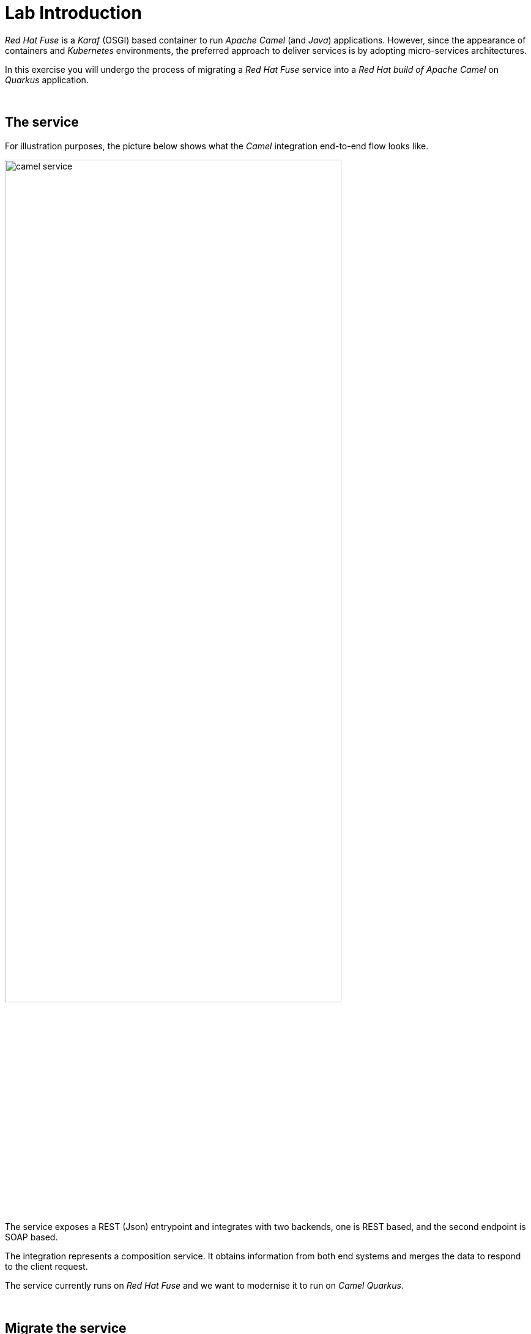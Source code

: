 :quarkus-code-generator: link:https://code.quarkus.redhat.com/[Quarkus code generator, window="_blank", , id="rhd-source-article"]

[id='lab-intro']
= Lab Introduction

_Red Hat Fuse_ is a _Karaf_ (OSGI) based container to run _Apache Camel_ (and _Java_) applications. However, since the appearance of containers and _Kubernetes_ environments, the preferred approach to deliver services is by adopting micro-services architectures.

In this exercise you will undergo the process of migrating a _Red Hat Fuse_ service into a _Red Hat build of Apache Camel_ on _Quarkus_ application.

{empty} +

[time=1]
[id="the-service"]
== The service

For illustration purposes, the picture below shows what the _Camel_ integration end-to-end flow looks like.

image::images/camel-service.png[align="center", width=80%]

The service exposes a REST (Json) entrypoint and integrates with two backends, one is REST based, and the second endpoint is SOAP based. 

The integration represents a composition service. It obtains information from both end systems and merges the data to respond to the client request.

The service currently runs on _Red Hat Fuse_ and we want to modernise it to run on _Camel Quarkus_.

{empty} +


[time=1]
[id="migrate-service"]
== Migrate the service

Both _Fuse_ and _Camel_ on _Quarkus_ are _Java_ projects based on _Maven_. Aside from packaging differences, their general structure is very similar and migrating files from one to the other is relatively easy.

NOTE: The degree of difficulty to migrate a project will obviously vary depending on the complexity and coding practices of the original source code.

Commonly, a Camel integration project involves the following resources:

- *Integration flows*: _Camel_ routes in XML/Java code
- *Java*: for custom functionality.
- *API contracts*: WSDLs/OpenAPI interfaces
- *Data mappings*: XSLTs/Java
- *Test units*: Java

NOTE: In a case by case basis, projects with different needs may additionally require other type of resources, like database schemas, SQL scripts, protocol schemas, templates, properties, etc.

The _Fuse_ project to migrate in this lab contains the common elements above described, and was implemented following best coding practices at the time available.

Nonetheless, the migration offers opportunities to improve/modernise coding practices and adopt new standards.

{empty} +

### Working on the Camel Quarkus project

You typically start a _Camel on Quarkus_ project by creating a project skeleton. The {quarkus-code-generator} is a great place where to start. You can use its search filter to automatically display all the _Apache Camel_ extensions available for _Quarkus_.

This lab however already includes a pre-generated skeleton you will use to complete the migration. It will accelerate the work and help minimise human factor mistakes during the migration exercises.

Inspect the list below for a summary of the files in the project you need to work on:

. New resources:
- *openapi.json* (REST definition using the OpenApi standard)
- *Routes.java* (Where the CXF SOAP endpoint is defined)
- *j2x.xsl* (XSLT with out-of-the-box JSON to XML transformer)
. Migrated resources:
- *api-medium.xml* (Camel XML routes)
- *request.xsl* / *response.xsl* (XSLT mappings)
- *application.properties* (configuration)
- *ServiceTest.java* (JUnit)
. Copied resources:
- *s1.wsdl* (SOAP service definition)
- *response.json* (Unit test sample)
- *response.xml*  (Unit test sample)

{empty} +

### Migrate the Blueprint XML files

The best place in a _Fuse_ project from where to start migrating code is from the Blueprint definitions.

[NOTE]
-- 
* In the sections below, we only cover the code blocks in the _Blueprint_ files we need to migrate. +
* Other blocks are discarded because they are _Karaf_-specific and not needed in _Camel Quarkus_.
--

All the _Blueprint_ definitions are located in the _Fuse_ project under the folder:

 - *src/main/resources/OSGI-INF/blueprint/*

{empty} +

#### Configuration

When looking at the first code block from the `configuration.xml` blueprint file you'll find the configuration properties needed for _Karaf_ deployments:
--
  <cm:property-placeholder persistent-id="demo.medium" id="demo.medium">
  <cm:default-properties>
      <cm:property name="rest.host" value="localhost"/>
      <cm:property name="rest.port" value="20000"/>
      <cm:property name="api.backend1.host" value="localhost:10000"/>
      <cm:property name="api.backend1.path" value="/camel/subscriber/details"/>
      <cm:property name="api.backend2.host" value="localhost:9000"/>
  </cm:default-properties>
  </cm:property-placeholder>
--

From the properties above we can discard `rest.host` and `rest.port` because they define a dedicated (private) port in a _Karaf_ container shared with other applications. In _Quarkus_ we use the default server port because the _Camel_ project fully owns the running instance (unlike _Karaf_ running multiple bundles). 

In a _Quarkus_ project, all the configuration is located in the `application.properties` file.

Open the file in your _Camel Quarkus_ project:

- *src/main/resources/application.properties*

And follow the steps indicated below:

. Find the region of code with the following declaration:
+
----
# COPY PASTE HERE ENDPOINTS CONFIGURATION
----

. Replace the line above with the following configuration:
+
```properties
# REST Backend configuration
      api.backend1.host = end1:8080
      api.backend1.path = /camel/subscriber/details
# JUnits and Local testing configuration
 %dev.api.backend1.host = localhost:10000
%test.api.backend1.path = /unit/test/subscriber/details

# SOAP Backend configuration
      api.backend2.host = end2:8080
# JUnits and Local testing configuration
 %dev.api.backend2.host = localhost:9000
%test.api.backend2.host = localhost:{{quarkus.http.test-port}}

# Quarkus test port randomly allocated
quarkus.http.test-port=0
```

NOTE: You'll notice the last line defines `quarkus.http.test-port=0` which indicates to _Quarkus_ to randomly allocate the port to use as the system's entrypoint. We'll discuss this point later in the lab during unit testing. 

[NOTE]
--
In _Quarkus_ you can easily define values for different environments by simply using environment prefixes:

- The `%dev.` prefix defines values when running in developer mode.
- The `%test.` prefix defines values when running Junits (test mode).
--

{empty} +

#### SOAP endpoint (CXF definition)

The next relevant block from the `cxf.xml` blueprint file (in _Fuse_) is the CXF endpoint definition, as shown below:
--
  <camelcxf:cxfEndpoint 
     id="s1"
     address="http://${api.backend2.host}/services/s1"
     serviceClass="org.example.s1.S1">
    <camelcxf:properties>
      <entry key="dataFormat" value="PAYLOAD"/>
    </camelcxf:properties>
  </camelcxf:cxfEndpoint>
--

In _Camel Quarkus_ projects you can also define _CXF_ endpoints in XML, but using Bean XML definitions instead of _Blueprint_ constructs.

The equivalent XML bean for _Camel_ is shown below. Copy the properties from the snippet below and paste them in the _Camel_ XML resource in your _Camel Quarkus_ project.

Open the following file in your _Camel Quarkus_ project:

- *src/main/resources/routes/api-medium.xml*

And follow the instructions below:

. Find the region of code with the following declaration:
+
----
    <!-- SOAP Endpoint -->
    <bean name="s1" type="org.apache.camel.component.cxf.jaxws.CxfEndpoint">

      <!-- COPY/PASTE PROPERTIES HERE -->

    </bean>
----

. Replace the line `COPY/PASTE PROPERTIES HERE` with:
+
```xml
      <properties>
        <property key="serviceClass" value="org.example.s1.S1" />
        <property key="address" value="/s1" />
        <property key="dataFormat" value="PAYLOAD" />
      </properties>
```

Your CXF (SOAP) endpoint is now defined in your migrated code.

{empty} +

#### API exposure (REST entrypoint)

The next relevant block from the `camel.xml` blueprint file is the REST DSL code that defines the API operation to invoke the service, as shown below:
--
  	<restConfiguration 
  		component="netty-http"
  		host="{{rest.host}}" 
  		port="{{rest.port}}" 
  		enableCORS="true">
  	</restConfiguration>

    <rest path="/camel">
        <post consumes="application/json" id="getDetails" uri="/subscriber/details" produces="application/json">
            <param name="body" required="true" type="body"/>
            <to uri="direct:getDetails"/>
        </post>
    </rest>
--

* The `<restConfiguration>` code defines the _Camel_ component used and configurable parameters.
* The `<rest>` block defines a `<post>` operation to invoke the service. 

Although this is valid code in the latest _Camel_ version and still runnable on _Camel Quarkus_, it follows a code-first approach which is discouraged in nowadays enterprise solutions.

For the migrated service in _Quarkus_, we discard the code blocks above and define instead an _OpenApi_ contract equivalent to the POST operation and data exchange. The _OpenApi_ represents the source of truth and allows us to adopt an API-first approach (also known as contract-first).

In your _Quarkus_ project you'll find the _OpenApi_ definition under the following location:

- *src/main/resources/META-INF/openapi.json*

NOTE: The _OpenApi_ definition provided was created with _Apicurio Studio_, a beautiful and intuitive design-time visual tool.

Instead of manually creating the REST DSL definition (code-first) we automate its generation out of the _OpenApi_ (contract-first). This automation simplifies the work by letting the developer just focus on the processing flow implementation, as illustrated in the figure below:

image::images/rest-autogenerated.png[align="center", width=80%]

The auto-generated code automation shown above is enabled via the configuration of a _Maven_ plugin.

Follow the steps below to configure the plugin:

--
. Open your `pom.xml` file and find the following region in the code:
+
----
<plugins>
    ...
    <!-- COPY HERE YOUR MAVEN PLUGIN TO GENERATE THE OPENAPI -->
</plugins>
----
+
. Copy and paste the Maven plugin below in your POM file:

```xml
      <!-- 
      To enable API-first approach:
      This plugin auto-generates the Camel REST-DSL definition
      Camel loads it from the classpath -->
      <plugin>
        <groupId>org.apache.camel</groupId>
        <artifactId>camel-restdsl-openapi-plugin</artifactId>
        <version>4.1.0</version>
        <executions>
            <execution>
                <id>generate-rest-dsl</id>
                <phase>generate-sources</phase>
                <goals>
                    <goal>generate-xml</goal>
                </goals>
                <configuration>
                    <specificationUri>src/main/resources/META-INF/openapi.json</specificationUri>
                    <restConfiguration>false</restConfiguration>
                    <outputDirectory>${project.build.directory}/classes/routes/</outputDirectory>
                </configuration>
            </execution>
        </executions>
      </plugin>
```
--

{empty} +

#### Main Camel route

Let's migrate the main _Camel_ route that contains the end-to-end flow.

Open in _Camel Quarkus_ the file containing the _Camel_ definitions, located at:

- *src/main/resources/routes/api-medium.xml*
+
NOTE: The file is a skeleton with empty route definitions and dummy values. You will complete its definition in stages as you make progress along the lab. 

Find and replace your current definition (empty) in your Camel Project:
----
    <route id="main">
      <!-- COPY/PASTE DEFINITION HERE -->
    </route>
----

Replace the line `<!-- COPY/PASTE DEFINITION HERE -->` with the snippet below (based on the orginal _Blueprint_ definition):

```xml
      <from uri="direct:getDetails"/>

      <convertBodyTo type="String"/>

      <!-- PRESERVE ORIGINAL REQUEST PAYLOAD -->
      <setProperty name="request">           <!-- 1 -->   
        <simple>${body}</simple>
      </setProperty>

      <!-- RESOLVE BACKEND CALLS -->
      <to uri="direct:call-system1"/>
      <to uri="direct:call-system2"/>

      <!-- TRANSFORM (COMPOSE) 2 XML RESPONSES INTO JSON -->
      <to uri="direct:mapResponse"/>

      <setHeader name="content-type">        <!-- 2 -->
        <constant>application/json</constant>
      </setHeader>
```

.Click here for reveal the migrations differences.
[%collapsible]
======
In the snippet above the following migration changes have been applied to the original _Blueprint_ code (everything else has been left as-is).

<1> The old attribute `propertyName` is now `name`
<2> The old attribute `headerName` is now `name`.
======

.Click here for reveal the original _Blueprint_ definition.
[%collapsible]
======
----
<route id="main">
    <from uri="direct:getDetails"/>

    <convertBodyTo type="String"/>

    <!-- PRESERVE ORIGINAL REQUEST PAYLOAD -->
    <setProperty propertyName="request">
    <simple>${body}</simple>
    </setProperty>

    <!-- RESOLVE BACKEND CALLS -->
    <to uri="direct:call-system1"/>
    <to uri="direct:call-system2"/>

    <!-- TRANSFORM (COMPOSE) 2 XML RESPONSES INTO JSON -->
    <to uri="direct:mapResponse"/>

    <setHeader headerName="content-type">
    <constant>application/json</constant>
    </setHeader>
</route>
----
======

You can tell by looking at the entire _Camel_ `main` route definition that it describes very well the entire processing flow where the following key processes take place:

. *Call system 1 (REST backend)*
. *Call system 2 (SOAP backend)*
. *Map obtained data to respond*

The key processing steps above listed are well illustrated in our service diagram shown earlier:

image::images/camel-service.png[align="center", width=80%]

{empty} +

You now have covered some good ground, let's make sure the work you've done so far actually works.

Run the following command from your terminal:

```bash
./mvnw clean compile quarkus:dev
```

_Quarkus_ provides an out-of-the-box browsable UI to test your APIs. You can display the _Swagger_ UI by:

 1. Entering its URL in your browser's address bar
 2. via the dev UI (Press `D`, then click the SmallRye OpenApi tile) 

To open the _Swagger_ UI by opening the URL in a browser, enter:

 - http://localhost:8080/q/camel/openapi.json

Click on the service to try, and hit the `Try it out` button, scroll down and then click `Execute`.

Or, from your running _Camel Quarkus_ terminal, press `[d]`, it will open the dev UI in your default browser. Find the SmallRye tile, and click **Swagger UI**.

image::images/test-1.png[align="center", width=100%]


If successful, you should get a dummy JSON response similar to:

----
{
  "client": {
    "fullName": "dummy",
    "addressLine1": "dummy",
    "addressLine2": "dummy",
    "...
}
----

[TIP]
--
The response you're obtaining is from a dummy sample payload _Camel_ loads from the following processing action in the `mapResponse` Camel route:
----
<to uri="language:constant:resource:classpath:/data/dummy.json"/>
----
--


{empty} +

#### Unit test overview

The code migration done so far simply enables the new _Camel Quarkus_ application to perform a minimal request/response interaction using the _OpenApi_ contract. It is still however pending to include all the business logic from our old _Fuse_ project.

The code to migrate is not trivial. It's advisable to find a good strategy forward that helps making progress with confidence. The _Fuse_ project has a robust and well implemented Junit. Let's take advantage of it and start migrating the old Junit to its new version which will help validating the migration work.

[NOTE]
--
- You may often find in other migration projects that unit testing is missing or not provided. Often unit testing is not embedded within the project and belongs to other organisational groups (i.e. testing teams).
- In such situations, it is most recommended to include in the scope of the migration process the creation of Junit testing to improve the overall quality of the code and, thinking medium and long term, guarantee minimal maintenance costs.
--

Let's look at the unit test included in the _Fuse_ project and understand how effective the _Camel_ testing framework is to help us validate our implementation.

The diagram below illustrates the strategy of the _Camel_ junit you will be migrating:

image::images/test-unit.png[align="center", width=80%]

In the picture above observe the following elements:

- At the center you can see the main _Camel_ on _Quarkus_ project under test.
- Left (client) and right (HTTP and SOAP backends) you can see the external agents intended to interact with the system.
- The test unit diverts and simulates the interaction with clients and servers.
+
--
. It triggers the client request.
. It captures the backend traffic and validates its data
. It simulates the backend responses, both for REST and SOAP.
. It waits for the system's final response to the client.
. It validates the response and runs extra assertions.
--

In the sections that follow you will adopt a test-driven approach using the Junit described to continue migrating the _Fuse_ project.

{empty} +

#### Test-driven migration 

We intend in this section to migrate the region of code that integrates with the REST endpoint.

As hinted in the previous section, the plan is to adopt a test-driven approach, and start by migrating a portion of the _Fuse_ Junit that will help ensuring it meets the functional expectations.

The most significant difference between the original _Fuse_ Junit and the new one for _Camel Quarkus_ is the use of the _Camel_ test support class.

- For _Blueprint_ (_Fuse on Karaf_) projects you define test units as follows:
+
----
public class ServiceTest extends CamelBlueprintTestSupport {
----

- For _Camel_ on _Quarkus_ projects you declare your unit test as:
+
----
@QuarkusTest
public class ServiceTest extends CamelQuarkusTestSupport {
----


We've created a skeleton to accelerate the migration of the test unit. You only need to fill up the most relevant parts. You'll notice that the original code from _Fuse_, for the most part, is kept as-is with minor differences.


Open the following Java file from your _Camel Quarkus_ project:

- *src/test/java/org/camel/example/ServiceTest.java*

Now follow the steps described below:

Migrate from _Fuse_ the mock servers defined in the Junit as indicated.

. Find in your _Camel Quarkus_ project the region of code with the following declaration:
+
----
    @Override
    protected RouteBuilder createRouteBuilder() {
        return new RouteBuilder() {
            @Override
            public void configure() throws Exception {

                // COPY/PASTE HERE the embedded Camel routes
            }
        };
    }
----

. Include the following code where it says `COPY/PASTE HERE ...`:
+
```java
                //Quarkus random server port requires to reconfigure endpoints
                reconfigureEndpoints();  // <1>

                rest("/unit/test")
                    .post("/subscriber/details")
                    .to("direct:backend-rest");

                from("direct:backend-rest")
                    .id("backend-rest-listener")
                    .to("mock:backend-rest")
                    .to("language:constant:resource:classpath:rest/response.json");

                from("cxf:bean:s1")
                    .id("backend-soap-listener")
                    .setBody().simple("${body[0]}")
                    .to("mock:backend-soap")
                    .log("Stub got request: ${body}")
                    .to("language:constant:resource:classpath:soap/response.xml");
```


.Click here for reveal the migrations differences.
[%collapsible]
======
<1> The _RouteBuilder_ implementation is exactly the same in both versions (_Fuse_ and _Camel Quarkus_), except for the following line of code:
----
    reconfigureEndpoints();
----
NOTE: This new line is needed because the mechanism to configure test values in _Camel Quarkus_ is different than in _Karaf_. We will mention this again during the exercise.
======

.Click here for reveal the original `RouteBuilder` implementation.
[%collapsible]
======
----
    @Override
    protected RouteBuilder createRouteBuilder() {
        return new RouteBuilder() {
            @Override
            public void configure() throws Exception {

			    rest("/unit/test")
			        .post("/subscriber/details")
			        .to("direct:backend-rest");

			    from("direct:backend-rest")
                    .id("backend-rest-listener")
			        .to("mock:backend-rest")
			        .to("language:constant:resource:classpath:rest/response.json");

                from("cxf:bean:s1")
                    .id("backend-soap-listener")
                    .setBody().simple("${body[0]}")
                    .to("mock:backend-soap")
                    .log("Stub got request: ${body}")
                    .to("language:constant:resource:classpath:soap/response.xml");
            }
        };
    }
----
======


The embedded Camel routes above implement the REST and SOAP mock backends you saw earlier in the diagram:

image::images/test-unit-mocks.png[align="center", width=20%]

{empty} +

You can now focus your attention on the main test unit named `testServiceGetDetails()`.

You will complete its implementation in stages. First, let's validate the processing logic sending traffic to the first endpoint (REST backend). Later you will validate also the call to the SOAP endpoint.

. Find in your _Camel Quarkus_ project the region of code with the following declaration:
+
----
    @Test
    public void testServiceGetDetails() throws Exception{

        // COPY/PASTE HERE REST checks <1>

        // COPY/PASTE HERE SOAP checks <2>

        // COPY/PASTE HERE JSON response checks <3>
    }
----
+
.Click here to reveal notes
[%collapsible]
======
<1> This is where the first block of code (below) is to be included.
<2> Leave this slot for later.
<3> Leave this slot for later.
======

. Include the following code under the lines `COPY/PASTE HERE REST checks`:
+
```java
        MockEndpoint rest = getMockEndpoint("mock:backend-rest"); 
        rest.expectedMessageCount(1);

        // COPY/PASTE HERE SOAP MOCK <1>

        //prepare new request to destination Netty endpoint
        DefaultExchange request = new DefaultExchange(context);
        request.getIn().setBody("{\"id\":\"123\"}");

        //Entrypoint address <2>
        String uri = "http://localhost:{{quarkus.http.test-port}}/camel/subscriber/details";

        //invoke service
        String jsonResponse = template.requestBody(uri, "{\"id\":\"123\"}", String.class);

        //validate stub expectations
        MockEndpoint.assertIsSatisfied(context);

        //obtain request sent to REST backend
        String restMessage = 
                rest.getExchanges().get(0).getIn().getBody(String.class);

        //validate request to REST backend
        assertEquals("{\"id\":\"123\"}", restMessage, "oh oh"); // <3>

        // COPY/PASTE HERE SOAP checks <4>
```

.Click here for reveal the migrations differences.
[%collapsible]
======
<1> Leave this slot for later. +
The SOAP backend checks will be added later in the lab.
<2> The variable `uri` is now configured with `{{quarkus.http.test-port}}` instead of `{{rest.host}}:{{rest.port}}`.
+
NOTE: We need to use the Quarkus-specific randomly allocated port.
<3> The `assertEquals` invocation is the same except, JUnit 5 defines the message argument in last position instead of first.
<4> Leave this slot for later. +
The SOAP assertions will be added later in the lab.
======

.Click here for reveal the original implementation.
[%collapsible]
======
----
	@Test
	public void testServiceGetDetails() throws Exception{

        //set Mock expectations
        MockEndpoint rest = getMockEndpoint("mock:backend-rest"); 
        rest.expectedMessageCount(1);

        //set Mock expectations
        MockEndpoint soap = getMockEndpoint("mock:backend-soap"); 
        soap.expectedMessageCount(1);

		//prepare new request to destination Netty endpoint
		DefaultExchange request = new DefaultExchange(context);
		request.getIn().setBody("{\"id\":\"123\"}");

        //Entrypoint address
		String uri = "http://{{rest.host}}:{{rest.port}}/camel/subscriber/details";

		//invoke service
		String jsonResponse = template.requestBody(uri, "{\"id\":\"123\"}", String.class);

        //validate stub expectations
        MockEndpoint.assertIsSatisfied(context);

        //obtain request sent to REST backend
        String restMessage = 
                rest.getExchanges().get(0).getIn().getBody(String.class);

        //validate request to REST backend
        assertEquals("oh oh", "{\"id\":\"123\"}", restMessage);

        ...
----
======

You have now a minimal JUnit. Run it with the command below:

```bash
./mvnw clean test
```

Not surprisingly you should see your test unit fail with the following error messages:
----
[INFO] Results:
[INFO] 
[ERROR] Failures: 
[ERROR]   ServiceTest.testServiceGetDetails:87 mock://backend-rest Received message count. Expected: <1> but was: <0>
[INFO] 
[ERROR] Tests run: 1, Failures: 1, Errors: 0, Skipped: 0
[INFO] 
[INFO] ------------------------------------------------------------------------
[INFO] BUILD FAILURE
[INFO] ------------------------------------------------------------------------
[INFO] Total time:  35.989 s
[INFO] Finished at: 2023-12-05T16:41:56Z
[INFO] ------------------------------------------------------------------------
----

The error above (`Expected: <1> but was: (0)`) is telling you the mock (REST) server never got called by _Camel_. This is only normal because you haven't migrated yet the _Camel_ route invoking the REST backend.

You can visually check, by scrolling up in your terminal, how _Camel_ printed out (log actions) dummy messages instead of performing outbound calls:
----
...
[timestamp] ... dummy call-system1 (to be removed)
[timestamp] ... dummy call-system2 (to be removed)
...
----

However, the test allows you to validate the following bullet points:

* The JUnit is successfully calling the exposed REST service `/camel/subscriber/details`
* The main route you have migrated is properly executing.
* By failing, the junit is letting you know the functionality to invoke the REST endpoint is still not complete.

{empty} +

Let's work on the code and make the Junit succeed !

{empty} +

#### REST endpoint

Let's migrate the `call-system1` _Camel_ route that contains the integration logic with the REST endpoint.

In summary, the route prepares and sends a JSON request to the backend and obtains a response that is lodged in a process variable (_Exchange_ property).

Open in _Camel Quarkus_ the file containing the _Camel_ definitions, located at:

- *src/main/resources/routes/api-medium.xml*

Find in your template the following definition (empty):
----
    <route id="call-system1">
      <from uri="direct:call-system1"/>
      <!-- COPY/PASTE DEFINITION HERE -->
      <log message="dummy call-system1 (to be removed)"/>
    </route>
----

Replace the line `<!-- COPY/PASTE DEFINITION HERE -->` with the snippet below:

```xml
      <log message="calling Backend1 with: ${body}"/>

      <!-- CALL to BACKEND -->
      <removeHeaders pattern="*"/>
      <setHeader name="content-type">                  <!-- 1 -->
        <constant>application/json</constant>
      </setHeader>
      <to id="end1" uri="http:{{api.backend1.host}}{{api.backend1.path}}"/>

      <!-- BUFFERED RESPONSE to STRING -->
      <convertBodyTo type="String"/>                   <!-- 2,3 -->

      <!-- KEEP RESPONSE -->
      <setProperty name="subscriber-response-rest">    <!-- 4 -->
        <simple>${body}</simple>
      </setProperty>

      <log message="Backend1 is: ${exchangeProperty.subscriber-response-rest}"/>
```

.Click here for reveal the migrations differences.
[%collapsible]
======
In the snippet above the following migration changes have been applied to the original _Blueprint_ code (everything else has been left as-is).

<1> The old attribute `headerName` is now `name`.
<2> The below directive is no longer needed and has been removed:
+
----
<to uri="direct:json2xml"/>
----
+
NOTE: _Camel Quarkus_ can use out-of-box JSON to XML functionality from XSLT 3.0 and XPATH 3.0.
<3> The following conversion has been added:
+
----
<convertBodyTo type="String"/>
----
+
NOTE: Converting the response to a String allows the process to read the payload multiple times (buffered responses can only be read once).

<4> The attribute `propertyName` as now `name`
======

.Click here for reveal the original Blueprint definition.
[%collapsible]
======
----
<route id="call-system1">
    <from uri="direct:call-system1"/>

    <log message="calling Backend1 with: ${body}"/>

    <!-- CALL to BACKEND -->
    <removeHeaders pattern="*"/>
    <setHeader headerName="content-type">
    <constant>application/json</constant>
    </setHeader>
    <to id="end1" uri="http:{{api.backend1.host}}{{api.backend1.path}}"/>

    <!-- CONVERT JSON to XML (to transform later) -->
    <to uri="direct:json2xml"/>

    <!-- KEEP RESPONSE -->
    <setProperty propertyName="subscriber-response-rest">
    <simple>${body}</simple>
    </setProperty>

    <log message="Backend1 is: ${exchangeProperty.subscriber-response-rest}"/>
</route>
----
======

The highlights of the _Camel_ route you just have migrated are collected in the list below:

. *Prepares and performs the call to the REST backend*.
. *Keeps the response in a process variable (Exchange property)*.

The sub-diagram shown below illustrates the implemented interaction:

image::images/camel-callbackend1.png[align="center", width=30%]

{empty} +

Let's now rework the JUnit. +
As a reminder, the following line was included earlier in the lab:
----
reconfigureEndpoints();
----
NOTE: This new line was added because the mechanism to load testing configuration in _Camel Quarkus_ is different than _Karaf_ base tests.

It is time to include the necessary lines of code to reconfigure the call to point to the embedded REST server (test mock).

Edit again the test unit in your _Camel Quarkus_ project:

- *src/test/java/org/camel/example/ServiceTest.java*

And follow the steps indicated below:

. Find in your _Camel Quarkus_ project the region of code with the following declaration:
+
----
    private void reconfigureEndpoints() throws Exception {
        
        // COPY/PASTE HERE reconfiguration        
    }
----

. Include the following code where it says `COPY/PASTE HERE ...`:
+
```java
        //helper variable <1>
        String host = "http://localhost:{{quarkus.http.test-port}}";

        //reconfigure REST endpoint <2>
        AdviceWith.adviceWith(context, "call-system1", a -> {
          a.weaveById("end1").replace().to(host+"{{api.backend1.path}}");
        });

        // COPY/PASTE HERE SOAP reconfiguration <3>
```
+
.Click here to reveal notes
[%collapsible]
======
<1> The variable `host` is configured with `{{quarkus.http.test-port}}` which _Quarkus_ populates with a randomly allocated port for testing.
<2> The `AdviceWith` directive ensures the random port is used when calling the REST mock server.
<3> Leave this slot for later. +
The SOAP reconfiguration will be included in this placeholder.
======
+
.Click here to reveal the original reconfiguration code
[%collapsible]
======
The original code is _Karaf_ (_OSGI_) specific, and not valid for _Camel Quarkus_. It had a special support method to inject test specific values. 
----
    @Override
    protected String setConfigAdminInitialConfiguration(final Properties props) {
    	String restPort = Integer.toString(getRandomPort());
    	String soapPort = Integer.toString(getRandomPort());
        props.setProperty("rest.host",         "localhost");
        props.setProperty("rest.port",         restPort);
        props.setProperty("api.backend1.host", "localhost:"+restPort);
        props.setProperty("api.backend1.path", "/unit/test/subscriber/details");
        props.setProperty("api.backend2.host", "localhost:"+soapPort);
        return "demo.medium";
----
======

You have now completed the test unit checks and configurations to validate the integration with the REST endpoint.

Rerun the test unit with:

```bash
./mvnw clean test
```

This time around your Junit should pass and the following message should show:
----
...
[INFO] Results:
[INFO] 
[INFO] Tests run: 1, Failures: 0, Errors: 0, Skipped: 0
[INFO] 
[INFO] ------------------------------------------------------------------------
[INFO] BUILD SUCCESS
[INFO] ------------------------------------------------------------------------
[INFO] Total time:  28.068 s
[INFO] Finished at: 2023-12-05T16:54:28Z
[INFO] ------------------------------------------------------------------------
----

So far, your Junit is succeeding to do the following checks:

* The JUnit is successfully calling the exposed REST service `/camel/subscriber/details`
* The main route calls the `call-system1` sub-route.
* The `call-system1` route prepares and sends a REST request.
* The REST mock server receives the JSON request.
* The JUnit captures the backend JSON request and validates its payload.

{empty} +

#### Test driven SOAP integration

We now focus attention to the integration with the SOAP endpoint.

Still following a test-driven approach, include the checks below in your JUnit:

. Find in your _Camel Quarkus_ project the region of code with the following declaration:
+
----
    @Test
    public void testServiceGetDetails() throws Exception{

        MockEndpoint rest = getMockEndpoint("mock:backend-rest"); 
        rest.expectedMessageCount(1);

        // COPY/PASTE HERE SOAP MOCK <1>

        ...
----
+
.Click here to reveal notes
[%collapsible]
======
<1> This is the placeholder where to keep hold of the embedded SOAP mock.
======

. Include the following code where it says `COPY/PASTE HERE SOAP MOCK`:
+
```java
        //set Mock expectations
        MockEndpoint soap = getMockEndpoint("mock:backend-soap");  // <1>
        soap.expectedMessageCount(1);                              // <2>
```
+
.Click here to reveal notes
[%collapsible]
======
<1> Uses Camel's testing framework to obtain the SOAP Mock endpoint.
<2> Sets the expectation on the Mock it should receive a request from _Camel_.
======

. Scroll to the botton of the `testServiceGetDetails()` test unit and include the following code where it says `COPY/PASTE HERE SOAP checks`:
+
```java
        //obtain request sent to SOAP backend
        org.example.s1.SubscriberRequest soapMessage = 
                soap.getExchanges().get(0).getIn().getBody(org.example.s1.SubscriberRequest.class);

        //validate request to SOAP backend
        assertNotNull(soapMessage, "something is wrong.");  // <1>
        assertEquals("123", soapMessage.getId(), "oh oh");  // <2>

        // COPY/PASTE HERE JSON response checks <3>
```
+
.Click here for reveal the migrations differences.
[%collapsible]
======
The code is the same as the original in _Fuse_, except for minor JUnit 5 version differences:

<1> The `assertNotNull` invocation is the same except JUnit 5 defines the message argument in last position instead of first.
<2> The `assertEquals` also defines the message argument in last position instead of first.
<3> Leave this slot for later. +
The assertions to validate the final JSON response will be added later in the lab.
======
+
.Click here for reveal the original implementation.
[%collapsible]
======
----
    @Test
    public void testServiceGetDetails() throws Exception{

        ...

        //obtain request sent to SOAP backend
        org.example.s1.SubscriberRequest soapMessage = 
                soap.getExchanges().get(0).getIn().getBody(org.example.s1.SubscriberRequest.class);

        //validate request to SOAP backend
        assertNotNull(soapMessage, "something is wrong.");
        assertEquals("123", soapMessage.getId(), "oh oh");

        ...
----
======

The new changes in the JUnit are introducing checks to validate SOAP functionality that hasn't been migrated yet.

If you run the unit test again with:

```bash
./mvnw clean test
```

Again, not surprisingly, you should see your test unit fail with the following error message:
----
[ERROR] Failures: 
[ERROR]   ServiceTest.testServiceGetDetails:97 mock://backend-soap Received message count. Expected: <1> but was: <0>
[INFO] 
[ERROR] Tests run: 1, Failures: 1, Errors: 0, Skipped: 0
[INFO] 
[INFO] ------------------------------------------------------------------------
[INFO] BUILD FAILURE
[INFO] ------------------------------------------------------------------------
----

The error above is telling you the mock (SOAP) server never got called by _Camel_. This is obvious, as the _Camel_ route invoking the SOAP backend is still missing (not migrated).

Let's migrate the necessary code from _Fuse_ so that the JUnit succeeds.

There are 2 _Camel_ routes dedicated to integrate with the SOAP endpoint:

* `<route id="call-system2">` +
Contains the processing steps to interact with the SOAP server
* `<route id="json2soap">` +
Converts the JSON request into a SOAP request

{empty} +


Open in _Camel Quarkus_ the file containing the _Camel_ definitions, located at:

- *src/main/resources/routes/api-medium.xml*

Find in your template the following definition (empty):
----
    <route id="call-system2">
      <from uri="direct:call-system2"/>
      <!-- COPY/PASTE DEFINITION HERE -->
      <log message="dummy call-system2 (to be removed)"/>
    </route>
----

Replace the line `<!-- COPY/PASTE DEFINITION HERE -->` with the snippet below:

```xml
      <!-- TRANSFORM REQUEST JSON-to-SOAP -->
      <to uri="direct:json2soap"/>

      <!-- CALL to BACKEND -->
      <removeHeaders pattern="*"/>
      <setHeader name="CamelDestinationOverrideUrl">                <!-- 1 -->
        <simple>http://{{api.backend2.host}}/services/s1</simple>
      </setHeader>
      <to id="end2" uri="cxf:bean:s1"/>

      <!-- UNWRAPS CXF RESPONSE (CXF delivers array) -->
      <setBody>
        <simple>${body[0]}</simple>
      </setBody>

      <!-- KEEP RESPONSE -->
      <setProperty name="subscriber-response-soap">                 <!-- 2 -->
        <simple resultType="String">${body}</simple>
      </setProperty>

      <log message="Backend2 is: ${exchangeProperty.subscriber-response-soap}"/>
```

.Click here for reveal the migrations differences.
[%collapsible]
======
In the snippet above the following migration changes have been applied to the original _Blueprint_ code (everything else has been left as-is).

<1> The old attribute `headerName` is now `name`.
<2> The attribute `propertyName` as now `name`
======

.Click here for reveal the original Blueprint definition.
[%collapsible]
======
----
    <route id="call-system2">
      <from uri="direct:call-system2"/>

      <!-- TRANSFORM REQUEST JSON-to-SOAP -->
      <to uri="direct:json2soap"/>

      <!-- CALL to BACKEND -->
      <removeHeaders pattern="*"/>
      <setHeader headerName="CamelDestinationOverrideUrl">
        <simple>http://{{api.backend2.host}}/services/s1</simple>
      </setHeader>
      <to id="end2" uri="cxf:bean:s1"/>

      <!-- UNWRAPS CXF RESPONSE (CXF delivers array) -->
      <setBody>
      	<simple>${body[0]}</simple>
      </setBody>

      <!-- KEEP RESPONSE -->
      <setProperty propertyName="subscriber-response-soap">
        <simple resultType="String">${body}</simple>
      </setProperty>

      <log message="Backend2 is: ${exchangeProperty.subscriber-response-soap}"/>
    </route>
----
======

In summary, the migrated _Camel_ route performs the following actions:

. *Transforms the incoming client JSON request into SOAP*.
. *Prepares and triggers the call to the SOAP backend*.
. *Unwraps the SOAP response*.
. *Keeps the response in a process variable (Exchange property)*.

The implemented interaction with the SOAP backend is illustrated in the sub-diagram shown below:

image::images/camel-callbackend2.png[align="center", width=30%]

{empty} +

Let's migrate now the second route. +
Find in your template the following definition (empty):
----
    <route id="json2soap">
      <from uri="direct:json2soap"/>
      <!-- COPY/PASTE DEFINITION HERE -->
      <log message="dummy"/>
    </route>
----

Replace the line `<!-- COPY/PASTE DEFINITION HERE -->` with the snippet below:

```xml
      <!-- SET ORIGINAL JSON REQUEST -->
      <setHeader name="json">                            <!-- 1 -->
        <simple>${exchangeProperty.request}</simple>
      </setHeader>

      <!-- SET DUMMY XSLT INPUT (real input comes from header 'json') -->
      <setBody>
        <simple>&lt;data/&gt;</simple>                   <!-- 2 -->
      </setBody>

      <!-- TRANSFORM REQUEST JSON-to-SOAP -->            <!-- 3 -->
      <to uri="xslt-saxon:xslt/request.xsl"/>            <!-- 4 -->
```

.Click here for reveal the migrations differences.
[%collapsible]
======
In the snippet above the following migration changes have been applied to the original _Blueprint_ code.

<1> `setHeader` replaces the old `setBody`.
+
NOTE: The new code directly injects JSON into the XSLT (as a header `json`). The old code did not use native JSON handling and required some pre-processing.
<2> Although unused during XSLT processing in favour of the `json` header, the body is set with dummy `<data/>` because XSLT requires non-empty XML input.
<3> Because XSLT 3.0 can natively handle JSON in _Camel_ 4 , we can discard the pre-processing `direct:json2xml` route needed in the old _Fuse_ code.
<4> The old _Camel_ component in _Fuse_ `xslt` (saxon) becomes `xslt-saxon` in the new version of _Camel_.
+
NOTE: the XSLT itself consequently requires migration changes as well (covered later in the lab).
======

.Click here for reveal the original Blueprint definition.
[%collapsible]
======
----
    <route id="json2soap">
      <from uri="direct:json2soap"/>

      <!-- SET ORIGINAL JSON REQUEST -->
      <setBody>
        <simple>${exchangeProperty.request}</simple>
      </setBody>

      <!-- TRANSFORM REQUEST JSON-to-SOAP -->
      <to uri="direct:json2xml"/>                   <1>
      <to uri="xslt:xslt/request.xsl?saxon=true"/>
    </route>
----

<1> Because XSLT 3.0 can natively handle JSON in _Camel_ 4 , we can discard the pre-processing `direct:json2xml` route needed in the old Fuse code.
======

In summary, the migrated _Camel_ route executes the following actions:

. *Prepares the JSON input (as a header) for the XSLT*.
. *Executes the `request.xsl` stylesheet to transform JSON into SOAP*.

{empty} +

One last migration step is to update the XSLT transformation to use native JSON handling with XPATH 3.0.

NOTE: Although XSLT 3.0 was supported in _Fuse_, the old _Saxon_ dependency version required an enterprise licence. This is not a problem in _Red Hat build of Apache Camel_.




Open in _Camel Quarkus_ the following XSLT definition:

- *src/main/resources/xslt/request.xsl*

Replace the line `<!-- COPY/UPDATE mapping here -->` with the snippet below:

```xml
	<!-- Helper template to convert JSON into XML
		 as per: https://www.w3.org/TR/xslt-30/#json-to-xml-mapping -->
	<xsl:import href="common/j2x.xsl"/>                                 <!-- 1 -->

	<!-- The actual data mapping -->
	<xsl:template match="map">                                          <!-- 2 -->
      <s1:SubscriberRequest xmlns:s1="http://www.example.org/s1/">
         <Id><xsl:value-of select="/map/string[@key='id']"/></Id>       <!-- 3 -->
      </s1:SubscriberRequest>
	</xsl:template>
```

.Click here for reveal the migrations differences.
[%collapsible]
======
In the snippet above the following migration changes have been applied to the original XSLT.

<1> The import `j2x.xsl` has been added to convert the JSON input into an XML format that represents the JSON structure.
+
.Click here for reveal the `j2x.xsl` content.
[%collapsible]
========
----
<xsl:stylesheet version="3.0" 
xmlns:xsl="http://www.w3.org/1999/XSL/Transform"
xmlns:xf="http://www.w3.org/2005/xpath-functions"
exclude-result-prefixes="xf">

	<xsl:output method="xml" indent="yes" omit-xml-declaration="yes"/>

	<xsl:param name="json"/>                                  <1>

	<xsl:template match="data">
		<xsl:apply-templates select="json-to-xml($json)" />   <2>
	</xsl:template>

</xsl:stylesheet>
----
<1> The parameter declaration where the JSON payload is injected (as a header in the _Camel_ route).
<2> The Xpath 3.0 function natively available to convert JSON into its XML representation.
========
+
NOTE: To understand better how XSLT 3.0 handles JSON natively, refer to the following specification: +
https://www.w3.org/TR/xslt-30/#json-to-xml-mapping

<2> `match="map"` replaces `match="/"`. +
This is because the new mapping works against the XML representation of the JSON structure (as per the XSLT 3.0 spec).
+
[NOTE]
--
* In _Fuse_ the input was pre-processed JSON converted into XML before executing the XSLT, hence the `match="/"` to find the root of the document.
* In contrast, in the new version, no pre-processing takes place. The input JSON like `{...}` is converted into `<map>...</map>`, hence the `match="map"`
--

<3> The `select` expression uses `/map/string[]` to find the node from the XML representation of JSON. In _Fuse_ the expression just looked for the `id` node from the pre-processed XML structure.
======

.Click here for reveal the original Blueprint definition.
[%collapsible]
======
----
	<xsl:template match="/">
      <s1:SubscriberRequest xmlns:s1="http://www.example.org/s1/">
         <Id><xsl:value-of select="//id"/></Id>
      </s1:SubscriberRequest>
	</xsl:template>
----
======

Almost there. +
Before executing one more time the Junit to validate the latest migration changes, let's add in the test unit the SOAP endpoint reconfiguration to point to the embedded mock SOAP.

Edit again the test unit in your _Camel Quarkus_ project:

- *src/test/java/org/camel/example/ServiceTest.java*

And follow the steps indicated below:

. Find in your _Camel Quarkus_ project the region of code with the following declaration:
+
----
    private void reconfigureEndpoints() throws Exception {
        ...

        // COPY/PASTE HERE SOAP reconfiguration       
    }
----

. Include the following code where it says `COPY/PASTE HERE SOAP ...`:
+
```java
        //reconfigure SOAP endpoint <1>
        AdviceWith.adviceWith(context, "call-system2", a -> {
          a.weaveById("end2").before()
           .setHeader("CamelDestinationOverrideUrl").simple(host+"/services/s1");
        });
```
+
.Click here to reveal notes
[%collapsible]
======
<1> The `AdviceWith` directive ensures the random port is used when calling the SOAP mock server.
======

You have now completed the integration with the SOAP endpoint (and configured the Junit) in order to call the SOAP backend and obtain a response.

Rerun the test unit with:

```bash
./mvnw clean test
```

While earlier the Junit was failing to validate the SOAP implementation, now it should pass and the following message should show:
----
...
[INFO] Results:
[INFO] 
[INFO] Tests run: 1, Failures: 0, Errors: 0, Skipped: 0
[INFO] 
[INFO] ------------------------------------------------------------------------
[INFO] BUILD SUCCESS
[INFO] ------------------------------------------------------------------------
[INFO] Total time:  24.796 s
[INFO] Finished at: 2023-12-04T13:40:56Z
[INFO] ------------------------------------------------------------------------
----

Your Junit now succeeds to validate the following requirements:

* Successfully call the exposed REST service `/camel/subscriber/details`
* The main route calls the `call-system1` sub-route.
* The `call-system1` route prepares and sends a REST request.
* The REST mock server receives the JSON request.
* The JUnit captures the backend JSON request and validates its payload.
* The `call-system2` route prepares and sends a SOAP request.
* The SOAP mock server receives the SOAP request.
* The JUnit captures the backend SOAP request and validates its payload.

{empty} +

#### Response data mapping

The migration is one step away from completion. Both endpoints (REST and SOAP) are now fully integrated.

The data obtained from the backends needs now to be merged in what we call data composition. We need to migrate the code that maps both data responses into a JSON structure the client expects, as per the API contract (OpenApi).

There are 3 resources we need to work on to complete the migration:

. The `mapResponse` _Camel_ route in the `api-medium.xml` file.
. The `response.xsl` stylesheet (data transformation)
. The Junit `ServiceTest.java` that validates the end-to-end use case.

Loyal to our test-driven approach, we start by updating the test unit to define the expected behaviour of the system. By migrating the final code blocks of the _Fuse_ implementation and running the test unit, we will be able to validate the code meets the original requirements.

From your editor, open again the test unit _Java_ class:

- *src/test/java/org/camel/example/ServiceTest.java*

Now follow the steps indicated below:

. Find in the file above the region of code with the following declaration:
+
----
    @Test
    public void testServiceGetDetails() throws Exception{
----

. Scroll to the bottom of the test code to find the following place holder:
+
----
        // COPY/PASTE HERE JSON response checks <1>
----
+
.Click here to reveal notes
[%collapsible]
======
<1> The assertions to validate the JSON response need to be included in this placeholder.
======

. Include the following code where it says `COPY/PASTE HERE JSON ...`:
+
```java
        //prepare exchange to test JSON assertions
        DefaultExchange response = new DefaultExchange(context);
        response.getIn().setBody(jsonResponse);

        //prepare JsonPath language
        Language lan = context.resolveLanguage("jsonpath");

        //validate response  <1>
        assertEquals("Some One",            lan.createExpression("client.fullName")    .evaluate(response, String.class), "ups");
        assertEquals("1 Some Street",       lan.createExpression("client.addressLine1").evaluate(response, String.class), "ups");
        assertEquals("Somewhere SOME C0D3", lan.createExpression("client.addressLine2").evaluate(response, String.class), "ups");
        assertEquals("UK",                  lan.createExpression("client.addressLine3").evaluate(response, String.class), "ups");

        assertEquals("01-01-2023", lan.createExpression("subscriptions.period.start").evaluate(response, String.class), "ups");
        assertEquals("01-01-2024", lan.createExpression("subscriptions.period.end")  .evaluate(response, String.class), "ups");

        assertEquals("i-001", lan.createExpression("subscriptions.packages[0].id").evaluate(response, String.class), "ups");
        assertEquals("i-002", lan.createExpression("subscriptions.packages[1].id").evaluate(response, String.class), "ups");
        assertEquals("i-018", lan.createExpression("subscriptions.packages[2].id").evaluate(response, String.class), "ups");

        assertEquals(new Integer(16), lan.createExpression("subscriptions.packages[0].amount").evaluate(response, Integer.class), "ups");
        assertEquals(new Integer(32), lan.createExpression("subscriptions.packages[1].amount").evaluate(response, Integer.class), "ups");
        assertEquals(new Integer(200),lan.createExpression("subscriptions.packages[2].amount").evaluate(response, Integer.class), "ups");
```
+
.Click here for reveal the migrations differences.
[%collapsible]
======
The code is the same as the original in _Fuse_, except for minor JUnit 5 version differences:

<1> All `assertEquals` evaluations are the same as in _Fuse_ except JUnit 5 defines the message parameter as last method argument instead of first.
======
+
.Click here for reveal the original implementation.
[%collapsible]
======
----
...
//prepare exchange to test JSON assertions
DefaultExchange response = new DefaultExchange(context);
response.getIn().setBody(jsonResponse);

//prepare JsonPath language
Language lan = context.resolveLanguage("jsonpath");

//validate response
assertEquals("ups", "Some One",            lan.createExpression("client.fullName")    .evaluate(response, String.class));
assertEquals("ups", "1 Some Street",       lan.createExpression("client.addressLine1").evaluate(response, String.class));
assertEquals("ups", "Somewhere SOME C0D3", lan.createExpression("client.addressLine2").evaluate(response, String.class));
assertEquals("ups", "UK",                  lan.createExpression("client.addressLine3").evaluate(response, String.class));

assertEquals("ups", "01-01-2023", lan.createExpression("subscriptions.period.start").evaluate(response, String.class));
assertEquals("ups", "01-01-2024", lan.createExpression("subscriptions.period.end")  .evaluate(response, String.class));

assertEquals("ups", "i-001", lan.createExpression("subscriptions.packages[0].id").evaluate(response, String.class));
assertEquals("ups", "i-002", lan.createExpression("subscriptions.packages[1].id").evaluate(response, String.class));
assertEquals("ups", "i-018", lan.createExpression("subscriptions.packages[2].id").evaluate(response, String.class));

assertEquals("ups", new Integer(16), lan.createExpression("subscriptions.packages[0].amount").evaluate(response, Integer.class));
assertEquals("ups", new Integer(32), lan.createExpression("subscriptions.packages[1].amount").evaluate(response, Integer.class));
assertEquals("ups", new Integer(200),lan.createExpression("subscriptions.packages[2].amount").evaluate(response, Integer.class));
----
======

The new assertions in the JUnit are introducing checks to validate the JSON data produced to respond to the caller.

If you run the unit test again with:

```bash
./mvnw clean test
```

As expected, the test unit should fail with the following error message:
----
[ERROR] Failures: 
[ERROR]   ServiceTest.testServiceGetDetails:126 ups ==> expected: <Some One> but was: <dummy>
[INFO] 
[ERROR] Tests run: 1, Failures: 1, Errors: 0, Skipped: 0
[INFO] 
[INFO] ------------------------------------------------------------------------
[INFO] BUILD FAILURE
[INFO] ------------------------------------------------------------------------
[INFO] Total time:  28.057 s
[INFO] Finished at: 2023-12-05T10:16:37Z
[INFO] ------------------------------------------------------------------------
----

The error above is telling you the JSON response contains a field with the wrong value (`dummy`).

The dummy response is injected in the route `mapResponse` by the following temporary instruction (waiting to be replaced by the migrated code):
----
<!-- REMOVE DUMMY RESPONSE -->
<to uri="language:constant:resource:classpath:/data/dummy.json"/>
----


Let's finish the migration from _Fuse_ and make the JUnit succeed.

There are 2 pending source files to update:

. `api-medium.xml` where the route `mapResponse` is to be worked.
. `response.xsl` where to define the data transformation.

{empty} +


Open in _Camel Quarkus_ the file containing the _Camel_ definitions, located at:

- *src/main/resources/routes/api-medium.xml*

Find in your template the following (empty) definition:
----
    <route id="mapResponse">
      <from uri="direct:mapResponse"/>

      <!-- COPY/PASTE DEFINITION HERE -->

      <!-- REMOVE DUMMY RESPONSE -->
      <to uri="language:constant:resource:classpath:/data/dummy.json"/>
    </route>
----

And follow the instructions below:

. Remove the following lines:
+
----
      <!-- REMOVE DUMMY RESPONSE -->
      <to uri="language:constant:resource:classpath:/data/dummy.json"/>
----

. And replace the line `<!-- COPY/PASTE DEFINITION HERE -->` with the snippet below:

```xml
      <!-- PREPARE XSLT INPUTS -->
      <setHeader name="response1">                                       <!-- 1 -->
        <simple>${exchangeProperty.subscriber-response-rest}</simple>    <!-- 2 -->
      </setHeader>
      <setHeader name="response2">                                       <!-- 3 -->
        <simple>${exchangeProperty.subscriber-response-soap}</simple>    <!-- 4 -->
      </setHeader>

      <!-- SET DUMMY XSLT INPUT (XSLT inputs passed as headers) -->
      <setBody>
        <simple>&lt;data/&gt;</simple>
      </setBody>

      <!-- TRANSFORM REQUEST JSON-to-XML -->
      <to uri="xslt-saxon:xslt/response.xsl"/>                           <!-- 5 -->
     
      <removeHeaders pattern="*"/>
```

.Click here for reveal the migrations differences.
[%collapsible]
======
In the snippet above the following migration changes have been applied to the original _Blueprint_ code (everything else has been left as-is).

<1> The old attribute `headerName` is now `name`.
<2> The attribute `resultType` has been deleted as XSLT 3.0 can natively handle (parse & convert) JSON/XML.
<3> The old attribute `headerName` is now `name`.
<4> The attribute `resultType` has been deleted as XSLT 3.0 can natively handle (parse & convert) JSON/XML.
<5> The old _Camel_ component in _Fuse_ `xslt` (saxon) becomes `xslt-saxon` in the new version of _Camel_.
+
NOTE: Also, the configuration option `saxonExtensionFunctions` has been deleted. In _Fuse_ the option was loading a custom xpath function to convert XML to JSON. With XSLT 3.0 the xpath function (xml-to-json) is available out-of-the-box.
======

.Click here for reveal the original Blueprint definition.
[%collapsible]
======
----
    <route id="mapResponse">
      <from uri="direct:mapResponse"/>

      <!-- PREPARE XSLT INPUTS -->
      <setHeader headerName="response1">
        <simple resultType="org.w3c.dom.Document">${exchangeProperty.subscriber-response-rest}</simple>
      </setHeader>
      <setHeader headerName="response2">
        <simple  resultType="org.w3c.dom.Document">${exchangeProperty.subscriber-response-soap}</simple>
      </setHeader>

      <!-- SET DUMMY XSLT INPUT (XSLT inputs passed as headers) -->
      <setBody>
        <simple>&lt;data/&gt;</simple>
      </setBody>

      <!-- TRANSFORM REQUEST JSON-to-XML -->
      <to uri="xslt:xslt/response.xsl?saxon=true&amp;saxonExtensionFunctions=#x2j"/>
     
      <removeHeaders pattern="*"/>
    </route>
----
======

In summary, the migrated _Camel_ route performs the following actions:

. *Prepares (header) the JSON data (REST response) as an input for data mapping*.
. *Prepares (header) the SOAP data (SOAP response) as an input for data mapping*.
. *Executes the data transformation*.


{empty} + 

And the last file to migrate is the `response.xsl` where the data transformation happens, merging JSON and SOAP data (from the endpoints) to provide a JSON response to send back to the calling system.


Open in _Camel Quarkus_ the following XSLT definition:

- *src/main/resources/xslt/response.xsl*

Find in the XSLT the following region of code:

----
<xsl:template match="/">

    <!-- COPY/PASTE HERE data mapping -->

</xsl:template>
----

Replace the line `<!-- COPY/PASTE HERE data mapping -->` with the snippet below:

```xml
    <!-- MAP XML INPUT TO XML FOR JSON 
         as per: https://www.w3.org/TR/xslt-30/#json-to-xml-mapping -->
        <xsl:variable name="input1" select="json-to-xml($response1)"/>         <!-- 1 -->
        <xsl:variable name="input2" select="parse-xml($response2)"/>           <!-- 2 -->

    <xsl:variable name="xml">

        <map>
            <!-- Data Mapping from the SOAP response -->
            <map key="client">
                <string key="fullName">
                    <xsl:value-of select="concat($input2//Name,' ',$input2//Surname)"/>
                </string>
                <string key="addressLine1">
                    <xsl:value-of select="concat($input2//Number,' ',$input2//Street)"/>
                </string>
                <string key="addressLine2">
                    <xsl:value-of select="concat($input2//City,' ',$input2//PostCode)"/>
                </string>
                <string key="addressLine3">
                    <xsl:value-of select="$input2//Country"/>
                </string>
            </map>

            <!-- Data Mapping from the REST response (straight copy) -->
            <xsl:copy-of select="$input1/*:map/*:map"/>                        <!-- 3 -->
        </map>   
    </xsl:variable>

    <!-- JSON OUTPUT -->
    <xsl:value-of select="xml-to-json($xml)"/>                                 <!-- 4 -->
```

.Click here for reveal the migrations differences.
[%collapsible]
======
In the snippet above the following migration changes have been applied to the original XSLT in _Fuse_.

<1> `response1` (REST response) is now natively converted using `json-to-xml` instead of externally executing the conversion.
+
NOTE: To understand better how XSLT 3.0 handles JSON natively, refer to the following specification: +
https://www.w3.org/TR/xslt-30/#json-to-xml-mapping
<2> `response2` (SOAP response) is now natively parsed using `parse-xml` instead of externally casting into an XML Document as a pre-processing step.

<3> `copy-of` replaces an entire branch mapping done in _Fuse_ with `<map key="subscriptions">`. +
This is because native JSON handling automatically provides an XML representation of the JSON structure that can be directly be copied.
+
[NOTE]
--
* In _Fuse_ the input was pre-processed JSON converted into XML before executing the XSLT, hence the need to map the entire `<map>` branch.
* In contrast, in the new version, no pre-processing takes place. The input JSON like `{...}` is converted into `<map>...</map>`, hence the possibility of mapping with `copy-of`
--

<4> The native XPath 3.0 function `xml-to-json` replaces the old custom function `custom:xml-to-json($xml)` implemented in _Fuse_ to render the JSON output data.
======

.Click here for reveal the original XSLT definition.
[%collapsible]
======
----
<xsl:stylesheet version="2.0" 
xmlns:xsl="http://www.w3.org/1999/XSL/Transform"
xmlns:custom="http://custom/extension/functions" 
exclude-result-prefixes="custom">

<xsl:output method="text" encoding="UTF-8"/>

<xsl:param name="response1"/>
<xsl:param name="response2"/>

<xsl:template match="/">

    <xsl:variable name="input1" select="$response1"/>
    <xsl:variable name="input2" select="$response2"/>

    <xsl:variable name="xml">
        <map>
            <map key="client">
                <string key="fullName">
                    <xsl:value-of select="concat($input2//Name,' ',$input2//Surname)"/>
                </string>
                <string key="addressLine1">
                    <xsl:value-of select="concat($input2//Number,' ',$input2//Street)"/>
                </string>
                <string key="addressLine2">
                    <xsl:value-of select="concat($input2//City,' ',$input2//PostCode)"/>
                </string>
                <string key="addressLine3">
                    <xsl:value-of select="$input2//Country"/>
                </string>
            </map>
            <map key="subscriptions">
                <map key="period">
                    <string key="start">
                        <xsl:value-of select="$input1//start"/>
                    </string>
                    <string key="end">
                        <xsl:value-of select="$input1//end"/>                       
                    </string>
                </map>
                <array key="packages">
                    <xsl:for-each select="$input1//packages">
                        <map>
                            <string key="id">
                                <xsl:value-of select="id"/>
                            </string>
                            <number key="amount">
                                <xsl:value-of select="amount"/>                       
                            </number>
                        </map>
                    </xsl:for-each>
                </array>
            </map>
        </map>   
    </xsl:variable>

    <!-- XML REPRESENTATION OF JSON -->
    <xsl:value-of select="custom:xml-to-json($xml)"/>

</xsl:template>
</xsl:stylesheet>
----
======

Ok, all the source files from _Fuse_ have now been migrated to _Camel Quarkus_. Let's validate it with the JUnit.

Rerun the test unit with:

```bash
./mvnw clean test
```

Given the dummy injected response has been replaced with the actual data mapping, the resulting execution should show:
----
...
[INFO] Results:
[INFO] 
[INFO] Tests run: 1, Failures: 0, Errors: 0, Skipped: 0
[INFO] 
[INFO] ------------------------------------------------------------------------
[INFO] BUILD SUCCESS
[INFO] ------------------------------------------------------------------------
[INFO] Total time:  26.882 s
[INFO] Finished at: 2023-12-05T13:31:37Z
[INFO] ------------------------------------------------------------------------
----

Your Junit now succeeds to validate the following requirements:

* Successfully call the exposed REST service `/camel/subscriber/details`
* The main route calls the `call-system1` sub-route.
* The `call-system1` route prepares and sends a REST request.
* The REST mock server receives the JSON request.
* The JUnit captures the backend JSON request and validates its payload.
* The `call-system2` route prepares and sends a SOAP request.
* The SOAP mock server receives the SOAP request.
* The JUnit captures the backend SOAP request and validates its payload.
* The JSON response back to the client is valid and contains the merged data as expected.

{empty} +

Bravo, mission accomplished !!

The REST service, originally implemented in _Fuse_ for _Karaf_ is now migrated to _Camel_ on _Quarkus_.